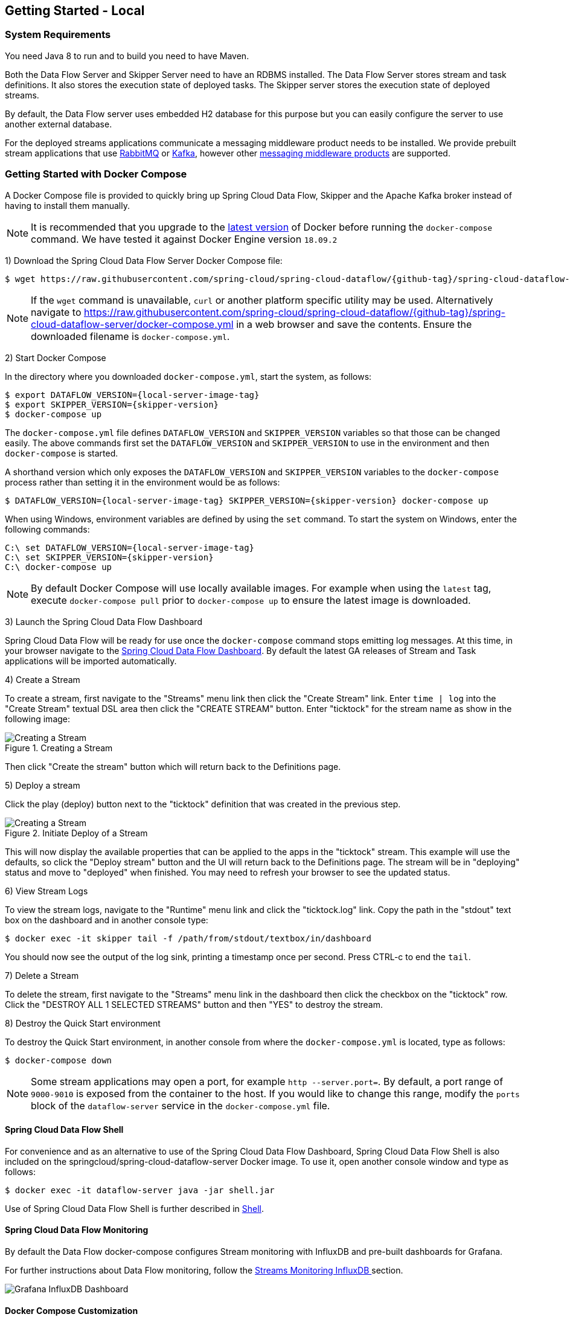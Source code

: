 [[getting-started-local]]
== Getting Started - Local

[partintro]
--
If you are getting started with Spring Cloud Data Flow, this section is for you.
In this section, we answer the basic "`what?`", "`how?`" and "`why?`" questions.
You can find a gentle introduction to Spring Cloud Data Flow along with installation instructions.
We then build an introductory Spring Cloud Data Flow application, discussing some core principles as we go.
--


[[getting-started-local-system-requirements]]
=== System Requirements

You need Java 8 to run and to build you need to have Maven.

Both the Data Flow Server and Skipper Server need to have an RDBMS installed.  The Data Flow Server stores stream and task definitions.  It also stores the execution state of deployed tasks.  The Skipper server stores the execution state of deployed streams.

By default, the Data Flow server uses embedded H2 database for this purpose but you can easily configure the server to use another external database.

For the deployed streams applications communicate a messaging middleware product needs to be installed.
We provide prebuilt stream applications that use link:http://www.rabbitmq.com[RabbitMQ] or link:http://kafka.apache.org[Kafka], however other https://cloud.spring.io/spring-cloud-stream/#binder-implementations[messaging middleware products] are supported.

[[getting-started-local-deploying-spring-cloud-dataflow-docker]]
=== Getting Started with Docker Compose

A Docker Compose file is provided to quickly bring up Spring Cloud Data Flow, Skipper and the Apache Kafka broker instead of having to install them manually.

NOTE: It is recommended that you upgrade to the link:https://docs.docker.com/compose/install/[latest version] of Docker before running the `docker-compose` command. We have tested it against Docker Engine version `18.09.2`

1) Download the Spring Cloud Data Flow Server Docker Compose file:

[source,bash,subs=attributes]
----
$ wget https://raw.githubusercontent.com/spring-cloud/spring-cloud-dataflow/{github-tag}/spring-cloud-dataflow-server/docker-compose.yml
----

NOTE: If the `wget` command is unavailable, `curl` or another platform specific utility may be used. Alternatively navigate to https://raw.githubusercontent.com/spring-cloud/spring-cloud-dataflow/{github-tag}/spring-cloud-dataflow-server/docker-compose.yml[https://raw.githubusercontent.com/spring-cloud/spring-cloud-dataflow/{github-tag}/spring-cloud-dataflow-server/docker-compose.yml] in a web browser and save the contents. Ensure the downloaded filename is `docker-compose.yml`.

2) Start Docker Compose

In the directory where you downloaded `docker-compose.yml`, start the system, as follows:

[source,bash,subs=attributes]
----
$ export DATAFLOW_VERSION={local-server-image-tag}
$ export SKIPPER_VERSION={skipper-version}
$ docker-compose up
----

The `docker-compose.yml` file defines `DATAFLOW_VERSION` and `SKIPPER_VERSION` variables  so that those can be changed easily. The above commands first set the `DATAFLOW_VERSION` and `SKIPPER_VERSION` to use in the environment and then `docker-compose` is started.

A shorthand version which only exposes the `DATAFLOW_VERSION` and `SKIPPER_VERSION` variables to the `docker-compose` process rather than setting it in the environment would be as follows:

[source,bash,subs=attributes]
----
$ DATAFLOW_VERSION={local-server-image-tag} SKIPPER_VERSION={skipper-version} docker-compose up
----

When using Windows, environment variables are defined by using the `set` command. To start the system on Windows, enter the following commands:

[source,bash,subs=attributes]
----
C:\ set DATAFLOW_VERSION={local-server-image-tag}
C:\ set SKIPPER_VERSION={skipper-version}
C:\ docker-compose up
----

NOTE: By default Docker Compose will use locally available images.
For example when using the `latest` tag, execute `docker-compose pull` prior to `docker-compose up` to ensure the latest image is downloaded.

3) Launch the Spring Cloud Data Flow Dashboard

Spring Cloud Data Flow will be ready for use once the `docker-compose` command stops emitting log messages.
At this time, in your browser navigate to the link:http://localhost:9393/dashboard[Spring Cloud Data Flow Dashboard].
By default the latest GA releases of Stream and Task applications will be imported automatically.

4) Create a Stream

To create a stream, first navigate to the "Streams" menu link then click the "Create Stream" link.
Enter `time | log` into the "Create Stream" textual DSL area then click the "CREATE STREAM" button.
Enter "ticktock" for the stream name as show in the following image:

.Creating a Stream
image::{dataflow-asciidoc}/images/dataflow-stream-create.png[Creating a Stream, scaledwidth="60%"]

Then click "Create the stream" button which will return back to the Definitions page.

5) Deploy a stream

Click the play (deploy) button next to the "ticktock" definition that was created in the previous step.

.Initiate Deploy of a Stream
image::{dataflow-asciidoc}/images/dataflow-stream-definition-deploy.png[Creating a Stream, scaledwidth="60%"]

This will now display the available properties that can be applied to the apps in the "ticktock" stream.
This example will use the defaults, so click the "Deploy stream" button and the UI will return back
to the Definitions page.
The stream will be in "deploying" status and move to "deployed" when finished.
You may need to refresh your browser to see the updated status.

6) View Stream Logs

To view the stream logs, navigate to the "Runtime" menu link and click the "ticktock.log" link.
Copy the path in the "stdout" text box on the dashboard and in another console type:

[source,bash,subs=attributes]
----
$ docker exec -it skipper tail -f /path/from/stdout/textbox/in/dashboard
----

You should now see the output of the log sink, printing a timestamp once per second.
Press CTRL-c to end the `tail`.

7) Delete a Stream

To delete the stream, first navigate to the "Streams" menu link in the dashboard then click the checkbox on the "ticktock" row.
Click the "DESTROY ALL 1 SELECTED STREAMS" button and then "YES" to destroy the stream.

8) Destroy the Quick Start environment

To destroy the Quick Start environment, in another console from where the `docker-compose.yml` is located, type as follows:

[source,bash,subs=attributes]
----
$ docker-compose down
----

NOTE: Some stream applications may open a port, for example `http --server.port=`. By default, a port range of `9000-9010` is exposed from the container to the host. If you would like to change this range, modify the `ports` block of the `dataflow-server` service in the `docker-compose.yml` file.



[[getting-started-local-customizing-spring-cloud-dataflow-docker]]

==== Spring Cloud Data Flow Shell

For convenience and as an alternative to use of the Spring Cloud Data Flow Dashboard, Spring Cloud Data Flow Shell is also included on the springcloud/spring-cloud-dataflow-server Docker image.
To use it, open another console window and type as follows:

[source,bash]
----
$ docker exec -it dataflow-server java -jar shell.jar
----

Use of Spring Cloud Data Flow Shell is further described in <<shell,Shell>>.

==== Spring Cloud Data Flow Monitoring

By default the Data Flow docker-compose configures Stream monitoring with InfluxDB and pre-built dashboards for Grafana.

For further instructions about Data Flow monitoring, follow the <<streams-monitoring-local-influx,Streams Monitoring InfluxDB >> section.

image::{dataflow-asciidoc}/images/grafana-influxdb-scdf-streams-dashboard.png[Grafana InfluxDB Dashboard, scaledwidth="50%"]

==== Docker Compose Customization

Out of the box Spring Cloud Data Flow will use the H2 embedded database for storing state, Kafka for communication.
Customizations can be made to these components by editing the `docker-compose.yml` file as described below.

1) [[getting-started-local-customizing-spring-cloud-dataflow-docker-mysql]]To use MySQL rather than the H2 embedded database, add the following configuration under the `services` section:

[source,yaml,subs=attributes]
----
  mysql:
    image: mysql:5.7.25
    environment:
      MYSQL_DATABASE: dataflow
      MYSQL_USER: root
      MYSQL_ROOT_PASSWORD: rootpw
    expose:
      - 3306
----

The following entries need to be added to the `environment` block of the `dataflow-server` service definition:

[source,yaml,subs=attributes]
----
      - spring.datasource.url=jdbc:mysql://mysql:3306/dataflow
      - spring.datasource.username=root
      - spring.datasource.password=rootpw
      - spring.datasource.driver-class-name=org.mariadb.jdbc.Driver
----


2) To use RabbitMQ instead of Kafka for communication, replace the following configuration under the `services` section:

[source,yaml,subs=attributes]
----
  kafka:
    image: wurstmeister/kafka:2.11-0.11.0.3
    expose:
      - "9092"
    environment:
      - KAFKA_ADVERTISED_PORT=9092
      - KAFKA_ZOOKEEPER_CONNECT=zookeeper:2181
      - KAFKA_ADVERTISED_HOST_NAME=kafka
  zookeeper:
    image: wurstmeister/zookeeper
    expose:
      - "2181"
----

With:

[source,yaml,subs=attributes]
----
  rabbitmq:
    image: rabbitmq:3.7
    expose:
      - "5672"
----

In the `dataflow-server` services configuration block, add the following `environment` entry:

[source,yaml,subs=attributes]
----
      - spring.cloud.dataflow.applicationProperties.stream.spring.rabbitmq.host=rabbitmq
----

And replace:

[source,yaml,subs=attributes]
----
    depends_on:
      - kafka
----

With:

[source,yaml,subs=attributes]
----
    depends_on:
      - rabbitmq
----

And finally, modify the `app-import` service definition `command` attribute to replace `http://bit.ly/Einstein-GA-stream-applications-kafka-maven` with `http://bit.ly/Einstein-GA-stream-applications-rabbit-maven`.

3) To enable `app starters` registration directly from the host machine you have to mount the source host folders to the `dataflow-server` container. For example, if the `my-app.jar` is in the `/foo/bar/apps` folder on your host machine, then add the following `volumes` block to the `dataflow-server` service definition:

[source,yaml,subs=attributes]
----
  dataflow-server:
    image: springcloud/spring-cloud-dataflow-server:${DATAFLOW_VERSION}
    container_name: dataflow-server
    ports:
      - "9393:9393"
    environment:
      - spring.cloud.dataflow.applicationProperties.stream.spring.cloud.stream.kafka.binder.brokers=kafka:9092
      - spring.cloud.dataflow.applicationProperties.stream.spring.cloud.stream.kafka.binder.zkNodes=zookeeper:2181
    volumes:
      - /foo/bar/apps:/root/apps
----

Later provides access to the `my-app.jar` (and the other files in the folder) from within container's `/root/apps/` folder. Check the https://docs.docker.com/compose/compose-file/compose-file-v2/[compose-file reference] for furthether configuration details.

NOTE: The explicit volume mounting couples the docker-compose to your host's file system, limiting the portability to other machines and OS-es. Unlike `docker`, the `docker-compose` doesn't allow volume mounting from the command line (e.g. no `-v` like parameter). Instead you can define a placeholder environment variable such as `HOST_APP_FOLDER` in place of the hardcoded path: `- ${HOST_APP_FOLDER}:/root/apps` and set this variable before starting the docker-compose.

Once the host folder is mounted, you can register the app starters (from `/root/apps`), with the SCDF  https://docs.spring.io/spring-cloud-dataflow/docs/current/reference/htmlsingle/#shell[Shell] or https://docs.spring.io/spring-cloud-dataflow/docs/current/reference/htmlsingle/#dashboard-apps[Dashboard], using the `file://` URI schema:

[source,bash,subs=attributes]
----
dataflow:>app register --type source --name my-app --uri file://root/apps/my-app.jar
----

NOTE: Use also `--metadata-uri` if the metadata jar is available in the /root/apps.

To access host's local maven repository from within the `dataflow-server` container, you should mount host maven local repository (defaults to `~/.m2` for OSX and Linux and `C:\Documents and Settings\{your-username}\.m2` for Windows) to a `dataflow-server` volume called `/root/.m2/`. For MacOS or Linux host machines this looks like this:

[source,yaml,subs=attributes]
----
  dataflow-server:
  .........
    volumes:
      - ~/.m2:/root/.m2
----

Now you can use the `maven://` URI schema and maven coordinates to resolve jars installed in the host's maven repository:

[source,bash,subs=attributes]
----
dataflow:>app register --type processor --name pose-estimation --uri maven://org.springframework.cloud.stream.app:pose-estimation-processor-rabbit:2.0.2.BUILD-SNAPSHOT --metadata-uri maven://org.springframework.cloud.stream.app:pose-estimation-processor-rabbit:jar:metadata:2.0.2.BUILD-SNAPSHOT
----

This approach allow you to share jars build and installed on the host machine (e.g. `mvn clean install`) directly with the dataflow-server container.

One can also pre-register the apps directly in the docker-compose. For every pre-registered app starer, add an additional `wget` statement to the `app-import` block configuration:

[source,yaml,subs=attributes]
----
  app-import:
    image: alpine:3.7
    command: >
      /bin/sh -c "
        ....
        wget -qO- 'http://dataflow-server:9393/apps/source/my-app' --post-data='uri=file:/root/apps/my-app.jar&metadata-uri=file:/root/apps/my-app-metadata.jar';
        echo 'My custom apps imported'"
----

Check the https://docs.spring.io/spring-cloud-dataflow/docs/current/reference/htmlsingle/#resources-registered-applications[SCDF REST API] for further details.



[[getting-started-local-deploying-spring-cloud-dataflow]]
=== Getting Started with Manual Installation

1) Download the Spring Cloud Data Flow Server and Shell apps:

[source,bash,subs=attributes]
----
wget https://repo.spring.io/{version-type-lowercase}/org/springframework/cloud/spring-cloud-dataflow-server/{project-version}/spring-cloud-dataflow-server-{project-version}.jar

wget https://repo.spring.io/{version-type-lowercase}/org/springframework/cloud/spring-cloud-dataflow-shell/{project-version}/spring-cloud-dataflow-shell-{project-version}.jar
----


2) Download http://cloud.spring.io/spring-cloud-skipper/[Skipper] when Stream features are enabled, since Data Flow delegates to Skipper for those features.

[source,yaml,options=nowrap,subs=attributes]
----
wget https://repo.spring.io/{skipper-version-type-lowercase}/org/springframework/cloud/spring-cloud-skipper-server/{skipper-version}/spring-cloud-skipper-server-{skipper-version}.jar

wget https://repo.spring.io/{skipper-version-type-lowercase}/org/springframework/cloud/spring-cloud-skipper-shell/{skipper-version}/spring-cloud-skipper-shell-{skipper-version}.jar
----

3) Launch Skipper (Required unless the Stream features are disabled and the Spring Cloud Data Flow runs in Task mode only)

In the directory where you downloaded Skipper, run the server using `java -jar`, as follows:

[source,bash,subs=attributes]
----
$ java -jar spring-cloud-skipper-server-{skipper-version}.jar
----

4) Launch the Data Flow Server

In the directory where you downloaded Data Flow, run the server using `java -jar`, as follows:

[source,bash,subs=attributes]
----
$ java -jar spring-cloud-dataflow-server-{project-version}.jar
----

If Skipper and the Data Flow server are not running on the same host, set the configuration property `spring.cloud.skipper.client.serverUri` to the location of Skipper, e.g.

[source,bash,subs=attributes]
----
$ java -jar spring-cloud-dataflow-server-{project-version}.jar --spring.cloud.skipper.client.serverUri=http://192.51.100.1:7577/api
----

5) Launch the Data Flow Shell, as follows:

[source,bash,subs=attributes]
----
$ java -jar spring-cloud-dataflow-shell-{project-version}.jar
----

If the Data Flow Server and shell are not running on the same host, you can also point the shell to the Data Flow server URL using the `dataflow config server` command when in the shell's interactive mode.

If the Data Flow Server and shell are not running on the same host, point the shell to the Data Flow server URL, as follows:

[source,bash]
----
server-unknown:>dataflow config server http://198.51.100.0
Successfully targeted http://198.51.100.0
dataflow:>
----

Alternatively, pass in the command line option `--dataflow.uri`.  The shell's command line option `--help` shows what is available.

[IMPORTANT]
====
If you are running Spring Cloud Data Flow Server behind a proxy server, such as
https://github.com/Netflix/zuul[Zuul], you may also need to specify the property
`server.use-forward-headers` and set it to `true`. An example using Zuul is available in the
https://github.com/spring-cloud/spring-cloud-dataflow-samples/tree/master/dataflow-zuul[Spring Cloud Data Flow Samples repository]
on GitHub. Additional information is also available in the
https://docs.spring.io/spring-boot/docs/current/reference/htmlsingle/#howto-use-tomcat-behind-a-proxy-server[Spring Boot reference guide].
====

[[getting-started-local-deploying-streams-spring-cloud-dataflow]]
=== Deploying Streams

1) Register Stream Apps

By default, the application registry is empty.
As an example, register two applications, `http` and `log`, that communicate by using RabbitMQ.

```
dataflow:>app register --name http --type source --uri maven://org.springframework.cloud.stream.app:http-source-rabbit:1.2.0.RELEASE
Successfully registered application 'source:http'

dataflow:>app register --name log --type sink --uri maven://org.springframework.cloud.stream.app:log-sink-rabbit:1.1.0.RELEASE
Successfully registered application 'sink:log'
```

For more details, such as how to register applications that are based on docker containers or use Kafka as the messaging middleware, review the section on how to <<streams.adoc#spring-cloud-dataflow-register-stream-apps, register applications>>.

NOTE: Depending on your environment, you may need to configure the Data Flow Server to point to a custom
Maven repository location or configure proxy settings.  See <<configuration-maven>> for more information.

2) Create a stream

Use the `stream create` command to create a stream with a `http` source and a `log` sink and deploy it:

[source,bash]
----
dataflow:> stream create --name httptest --definition "http --server.port=9000 | log" --deploy
----

NOTE: You need to wait a little while, until the apps are actually deployed successfully, before posting data.
Look in the log file of the Skipper server for the location of the log files for the `http` and `log` applications.
Use the `tail` command on the log file for each application to verify that the application has started.

Now post some data, as shown in the following example:

[source,bash]
----
dataflow:> http post --target http://localhost:9000 --data "hello world"
----
Check to see if `hello world` ended up in log files for the `log` application.
The location of the log file for the `log` application will be shown in the Data Flow server's log.

[NOTE]
====
When deploying locally, each app (and each app instance, in case of `count > 1`) gets a dynamically assigned `server.port`, unless you explicitly assign one with `--server.port=x`.
In both cases, this setting is propagated as a configuration property that overrides any lower-level setting that you may have used (for example, in `application.yml` files).
====

Following sections show Streams can be updated and rolled back by using the Local Data Flow server and Skipper.
If you execute the Unix `jps` command you can see the two java processes running, as shown in the following listing:

[source,bash]
----
$ jps | grep rabbit
12643 log-sink-rabbit-1.1.0.RELEASE.jar
12645 http-source-rabbit-1.2.0.RELEASE.jar
----

[[getting-started-local-spring-cloud-dataflow-streams-upgrading]]
==== Upgrading

Before we start upgrading the log-sink version to 1.2.0.RELEASE, we will have to register that version in the app registry.

[source,bash]
----
dataflow:>app register --name log --type sink --uri maven://org.springframework.cloud.stream.app:log-sink-rabbit:1.2.0.RELEASE
Successfully registered application 'sink:log'
----

Since we are using the local server, we need to set the port to a different value (9002) than the currently running log sink's value of 9000 to avoid a conflict.
While we are at it, we update log level to be `ERROR`.
To do so, we create a YAML file, named `local-log-update.yml`, with the following contents:

[source,yml]
----
version:
  log: 1.2.0.RELEASE
app:
  log:
    server.port: 9002
    log.level: ERROR
----

Now we update the Stream, as follows:

[source,bash]
----
dataflow:> stream update --name httptest --propertiesFile /home/mpollack/local-log-update.yml
Update request has been sent for the stream 'httptest'
----

By executing the Unix `jps` command, you can see the two java processes running, but now the log application is version 1.2.0.RELEASE, as shown in the following listing:

[source,bash]
----
$ jps | grep rabbit
22034 http-source-rabbit-1.2.0.RELEASE.jar
22031 log-sink-rabbit-1.1.0.RELEASE.jar
----

Now you can look in the log file of the Skipper server.
To do so, use the following command:

`cd` to the directory `/tmp/spring-cloud-dataflow-5262910238261867964/httptest-1511749222274/httptest.log-v2` and `tail -f stdout_0.log`

You should see log entries similar to the following:

[source,bash,options=nowrap]
----
INFO 12591 --- [  StateUpdate-1] o.s.c.d.spi.local.LocalAppDeployer       : Deploying app with deploymentId httptest.log-v2 instance 0.
   Logs will be in /tmp/spring-cloud-dataflow-5262910238261867964/httptest-1511749222274/httptest.log-v2
INFO 12591 --- [  StateUpdate-1] o.s.c.s.s.d.strategies.HealthCheckStep   : Waiting for apps in release httptest-v2 to be healthy.
INFO 12591 --- [  StateUpdate-1] o.s.c.s.s.d.s.HandleHealthCheckStep      : Release httptest-v2 has been DEPLOYED
INFO 12591 --- [  StateUpdate-1] o.s.c.s.s.d.s.HandleHealthCheckStep      : Apps in release httptest-v2 are healthy.
----

Now you can post a message to the http source at port `9000`, as follows:

[source,bash]
----
dataflow:> http post --target http://localhost:9000 --data "hello world upgraded"
----

The log message is now at the error level, as shown in the following example:

[source,bash]
----
ERROR 22311 --- [http.httptest-1] log-sink  : hello world upgraded
----

If you query the `/info` endpoint of the application, you can also see that it is at version `1.2.0.RELEASE`, as shown in the following example:

[source,bash]
----
$ curl http://localhost:9002/info
{"app":{"description":"Spring Cloud Stream Log Sink Rabbit Binder Application","name":"log-sink-rabbit","version":"1.2.0.RELEASE"}}
----

===== Force upgrade of a Stream

When upgrading a stream, the --force option can be used to deploy new instances of currently deployed applications even if no application or deployment properties have changed.
This behavior is needed in the case when configuration information is obtained by the application itself at startup time, for example from Spring Cloud Config Server.
You can specify which applications to force upgrade by using the option --app-names.
If you do not specify any application names, all the applications will be force upgraded.
You can specify --force and --app-names options together with --properties or --propertiesFile options.

===== Overriding properties during Stream update

The properties that are passed during stream update are added on top of the existing properties for the same stream.

For instance, the stream `ticktock` is deployed without any explicit properties as follows:

[source,bash]
----
dataflow:>stream create --name ticktock --definition "time | log --name=mylogger"
Created new stream 'ticktock'

dataflow:>stream deploy --name ticktock
Deployment request has been sent for stream 'ticktock'
----

[source,bash]
----
dataflow:>stream manifest --name ticktock
"apiVersion": "skipper.spring.io/v1"
"kind": "SpringCloudDeployerApplication"
"metadata":
  "name": "time"
"spec":
  "resource": "maven://org.springframework.cloud.stream.app:time-source-rabbit"
  "resourceMetadata": "maven://org.springframework.cloud.stream.app:time-source-rabbit:jar:metadata:1.3.1.RELEASE"
  "version": "1.3.1.RELEASE"
  "applicationProperties":
    "spring.metrics.export.triggers.application.includes": "integration**"
    "spring.cloud.dataflow.stream.app.label": "time"
    "spring.cloud.stream.metrics.key": "ticktock.time.${spring.cloud.application.guid}"
    "spring.cloud.stream.bindings.output.producer.requiredGroups": "ticktock"
    "spring.cloud.stream.metrics.properties": "spring.application.name,spring.application.index,spring.cloud.application.*,spring.cloud.dataflow.*"
    "spring.cloud.stream.bindings.output.destination": "ticktock.time"
    "spring.cloud.dataflow.stream.name": "ticktock"
    "spring.cloud.dataflow.stream.app.type": "source"
  "deploymentProperties":
    "spring.cloud.deployer.group": "ticktock"
---
"apiVersion": "skipper.spring.io/v1"
"kind": "SpringCloudDeployerApplication"
"metadata":
  "name": "log"
"spec":
  "resource": "maven://org.springframework.cloud.stream.app:log-sink-rabbit"
  "resourceMetadata": "maven://org.springframework.cloud.stream.app:log-sink-rabbit:jar:metadata:1.3.1.RELEASE"
  "version": "1.3.1.RELEASE"
  "applicationProperties":
    "spring.metrics.export.triggers.application.includes": "integration**"
    "spring.cloud.dataflow.stream.app.label": "log"
    "spring.cloud.stream.metrics.key": "ticktock.log.${spring.cloud.application.guid}"
    "spring.cloud.stream.bindings.input.group": "ticktock"
    "log.name": "mylogger"
    "spring.cloud.stream.metrics.properties": "spring.application.name,spring.application.index,spring.cloud.application.*,spring.cloud.dataflow.*"
    "spring.cloud.dataflow.stream.name": "ticktock"
    "spring.cloud.dataflow.stream.app.type": "sink"
    "spring.cloud.stream.bindings.input.destination": "ticktock.time"
  "deploymentProperties":
    "spring.cloud.deployer.group": "ticktock"
----

In the second update, we try to add a new property for `log` application `foo2=bar2`.

[source,bash]
----
dataflow:>stream update --name ticktock --properties app.log.foo2=bar2
Update request has been sent for the stream 'ticktock'

dataflow:>stream manifest --name ticktock
"apiVersion": "skipper.spring.io/v1"
"kind": "SpringCloudDeployerApplication"
"metadata":
  "name": "time"
"spec":
  "resource": "maven://org.springframework.cloud.stream.app:time-source-rabbit"
  "resourceMetadata": "maven://org.springframework.cloud.stream.app:time-source-rabbit:jar:metadata:1.3.1.RELEASE"
  "version": "1.3.1.RELEASE"
  "applicationProperties":
    "spring.metrics.export.triggers.application.includes": "integration**"
    "spring.cloud.dataflow.stream.app.label": "time"
    "spring.cloud.stream.metrics.key": "ticktock.time.${spring.cloud.application.guid}"
    "spring.cloud.stream.bindings.output.producer.requiredGroups": "ticktock"
    "spring.cloud.stream.metrics.properties": "spring.application.name,spring.application.index,spring.cloud.application.*,spring.cloud.dataflow.*"
    "spring.cloud.stream.bindings.output.destination": "ticktock.time"
    "spring.cloud.dataflow.stream.name": "ticktock"
    "spring.cloud.dataflow.stream.app.type": "source"
  "deploymentProperties":
    "spring.cloud.deployer.group": "ticktock"
---
"apiVersion": "skipper.spring.io/v1"
"kind": "SpringCloudDeployerApplication"
"metadata":
  "name": "log"
"spec":
  "resource": "maven://org.springframework.cloud.stream.app:log-sink-rabbit"
  "resourceMetadata": "maven://org.springframework.cloud.stream.app:log-sink-rabbit:jar:metadata:1.3.1.RELEASE"
  "version": "1.3.1.RELEASE"
  "applicationProperties":
    "spring.metrics.export.triggers.application.includes": "integration**"
    "spring.cloud.dataflow.stream.app.label": "log"
    "spring.cloud.stream.metrics.key": "ticktock.log.${spring.cloud.application.guid}"
    "spring.cloud.stream.bindings.input.group": "ticktock"
    "log.name": "mylogger"
    "spring.cloud.stream.metrics.properties": "spring.application.name,spring.application.index,spring.cloud.application.*,spring.cloud.dataflow.*"
    "spring.cloud.dataflow.stream.name": "ticktock"
    "spring.cloud.dataflow.stream.app.type": "sink"
    "foo2": "bar2" // <1>
    "spring.cloud.stream.bindings.input.destination": "ticktock.time"
  "deploymentProperties":
    "spring.cloud.deployer.count": "1"
    "spring.cloud.deployer.group": "ticktock"

dataflow:>stream list
╔═══════════╤══════════════════════════════════════════╤═════════════════════════════════════════╗
║Stream Name│            Stream Definition             │                 Status                  ║
╠═══════════╪══════════════════════════════════════════╪═════════════════════════════════════════╣
║ticktock   │time | log --log.name=mylogger --foo2=bar2│The stream has been successfully deployed║
╚═══════════╧══════════════════════════════════════════╧═════════════════════════════════════════╝

----

<1> Property `foo2=bar2` is applied for the `log` application.

Now, when we add another property `foo3=bar3` to `log` application, this new property is added on top of the existing properties for the stream `ticktock`.

[source,bash]
----
dataflow:>stream update --name ticktock --properties app.log.foo3=bar3
Update request has been sent for the stream 'ticktock'

dataflow:>stream manifest --name ticktock
"apiVersion": "skipper.spring.io/v1"
"kind": "SpringCloudDeployerApplication"
"metadata":
  "name": "time"
"spec":
  "resource": "maven://org.springframework.cloud.stream.app:time-source-rabbit"
  "resourceMetadata": "maven://org.springframework.cloud.stream.app:time-source-rabbit:jar:metadata:1.3.1.RELEASE"
  "version": "1.3.1.RELEASE"
  "applicationProperties":
    "spring.metrics.export.triggers.application.includes": "integration**"
    "spring.cloud.dataflow.stream.app.label": "time"
    "spring.cloud.stream.metrics.key": "ticktock.time.${spring.cloud.application.guid}"
    "spring.cloud.stream.bindings.output.producer.requiredGroups": "ticktock"
    "spring.cloud.stream.metrics.properties": "spring.application.name,spring.application.index,spring.cloud.application.*,spring.cloud.dataflow.*"
    "spring.cloud.stream.bindings.output.destination": "ticktock.time"
    "spring.cloud.dataflow.stream.name": "ticktock"
    "spring.cloud.dataflow.stream.app.type": "source"
  "deploymentProperties":
    "spring.cloud.deployer.group": "ticktock"
---
"apiVersion": "skipper.spring.io/v1"
"kind": "SpringCloudDeployerApplication"
"metadata":
  "name": "log"
"spec":
  "resource": "maven://org.springframework.cloud.stream.app:log-sink-rabbit"
  "resourceMetadata": "maven://org.springframework.cloud.stream.app:log-sink-rabbit:jar:metadata:1.3.1.RELEASE"
  "version": "1.3.1.RELEASE"
  "applicationProperties":
    "spring.metrics.export.triggers.application.includes": "integration**"
    "spring.cloud.dataflow.stream.app.label": "log"
    "spring.cloud.stream.metrics.key": "ticktock.log.${spring.cloud.application.guid}"
    "spring.cloud.stream.bindings.input.group": "ticktock"
    "log.name": "mylogger"
    "spring.cloud.stream.metrics.properties": "spring.application.name,spring.application.index,spring.cloud.application.*,spring.cloud.dataflow.*"
    "spring.cloud.dataflow.stream.name": "ticktock"
    "spring.cloud.dataflow.stream.app.type": "sink"
    "foo2": "bar2" <1>
    "spring.cloud.stream.bindings.input.destination": "ticktock.time"
    "foo3": "bar3" <1>
  "deploymentProperties":
    "spring.cloud.deployer.count": "1"
    "spring.cloud.deployer.group": "ticktock"
----

<1> The property `foo3=bar3` is added along with the existing `foo2=bar2` for the `log` application.

We can still override the existing properties as follows:

[source,bash]
----
dataflow:>stream update --name ticktock --properties app.log.foo3=bar4
Update request has been sent for the stream 'ticktock'

dataflow:>stream manifest ticktock
"apiVersion": "skipper.spring.io/v1"
"kind": "SpringCloudDeployerApplication"
"metadata":
  "name": "time"
"spec":
  "resource": "maven://org.springframework.cloud.stream.app:time-source-rabbit"
  "resourceMetadata": "maven://org.springframework.cloud.stream.app:time-source-rabbit:jar:metadata:1.3.1.RELEASE"
  "version": "1.3.1.RELEASE"
  "applicationProperties":
    "spring.metrics.export.triggers.application.includes": "integration**"
    "spring.cloud.dataflow.stream.app.label": "time"
    "spring.cloud.stream.metrics.key": "ticktock.time.${spring.cloud.application.guid}"
    "spring.cloud.stream.bindings.output.producer.requiredGroups": "ticktock"
    "spring.cloud.stream.metrics.properties": "spring.application.name,spring.application.index,spring.cloud.application.*,spring.cloud.dataflow.*"
    "spring.cloud.stream.bindings.output.destination": "ticktock.time"
    "spring.cloud.dataflow.stream.name": "ticktock"
    "spring.cloud.dataflow.stream.app.type": "source"
  "deploymentProperties":
    "spring.cloud.deployer.group": "ticktock"
---
"apiVersion": "skipper.spring.io/v1"
"kind": "SpringCloudDeployerApplication"
"metadata":
  "name": "log"
"spec":
  "resource": "maven://org.springframework.cloud.stream.app:log-sink-rabbit"
  "resourceMetadata": "maven://org.springframework.cloud.stream.app:log-sink-rabbit:jar:metadata:1.3.1.RELEASE"
  "version": "1.3.1.RELEASE"
  "applicationProperties":
    "spring.metrics.export.triggers.application.includes": "integration**"
    "spring.cloud.dataflow.stream.app.label": "log"
    "spring.cloud.stream.metrics.key": "ticktock.log.${spring.cloud.application.guid}"
    "spring.cloud.stream.bindings.input.group": "ticktock"
    "log.name": "mylogger"
    "spring.cloud.stream.metrics.properties": "spring.application.name,spring.application.index,spring.cloud.application.*,spring.cloud.dataflow.*"
    "spring.cloud.dataflow.stream.name": "ticktock"
    "spring.cloud.dataflow.stream.app.type": "sink"
    "foo2": "bar2" <1>
    "spring.cloud.stream.bindings.input.destination": "ticktock.time"
    "foo3": "bar4" <1>
  "deploymentProperties":
    "spring.cloud.deployer.count": "1"
    "spring.cloud.deployer.group": "ticktock"
----

<1> The property `foo3` is replaced with the new value` bar4` and the existing property `foo2=bar2` remains.

===== Stream History

The history of the stream can be viewed by running the `stream history` command, as shown (with its output), in the following example:

[source,bash]
----
dataflow:>stream history --name httptest
╔═══════╤════════════════════════════╤════════╤════════════╤═══════════════╤════════════════╗
║Version│        Last updated        │ Status │Package Name│Package Version│  Description   ║
╠═══════╪════════════════════════════╪════════╪════════════╪═══════════════╪════════════════╣
║2      │Mon Nov 27 22:41:16 EST 2017│DEPLOYED│httptest    │1.0.0          │Upgrade complete║
║1      │Mon Nov 27 22:40:41 EST 2017│DELETED │httptest    │1.0.0          │Delete complete ║
╚═══════╧════════════════════════════╧════════╧════════════╧═══════════════╧════════════════╝
----

===== Stream Manifest

The manifest is a YAML document that represents the final state of what was deployed to the platform.
You can view the manifest for any stream version by using the `stream manifest --name <name-of-stream> --releaseVersion <optional-version>` command.
If the `--releaseVersion` is not specified, the manifest for the last version is returned.
The following listing shows a typical `stream manifest` command and its output:

[source,bash]
----
dataflow:>stream manifest --name httptest

---
# Source: log.yml
apiVersion: skipper.spring.io/v1
kind: SpringCloudDeployerApplication
metadata:
  name: log
spec:
  resource: maven://org.springframework.cloud.stream.app:log-sink-rabbit
  version: 1.2.0.RELEASE
  applicationProperties:
    spring.metrics.export.triggers.application.includes: integration**
    spring.cloud.dataflow.stream.app.label: log
    spring.cloud.stream.metrics.key: httptest.log.${spring.cloud.application.guid}
    spring.cloud.stream.bindings.input.group: httptest
    spring.cloud.stream.metrics.properties: spring.application.name,spring.application.index,spring.cloud.application.*,spring.cloud.dataflow.*
    spring.cloud.dataflow.stream.name: httptest
    spring.cloud.dataflow.stream.app.type: sink
    spring.cloud.stream.bindings.input.destination: httptest.http
  deploymentProperties:
    spring.cloud.deployer.indexed: true
    spring.cloud.deployer.group: httptest
    spring.cloud.deployer.count: 1

---
# Source: http.yml
apiVersion: skipper.spring.io/v1
kind: SpringCloudDeployerApplication
metadata:
  name: http
spec:
  resource: maven://org.springframework.cloud.stream.app:http-source-rabbit
  version: 1.2.0.RELEASE
  applicationProperties:
    spring.metrics.export.triggers.application.includes: integration**
    spring.cloud.dataflow.stream.app.label: http
    spring.cloud.stream.metrics.key: httptest.http.${spring.cloud.application.guid}
    spring.cloud.stream.bindings.output.producer.requiredGroups: httptest
    spring.cloud.stream.metrics.properties: spring.application.name,spring.application.index,spring.cloud.application.*,spring.cloud.dataflow.*
    server.port: 9000
    spring.cloud.stream.bindings.output.destination: httptest.http
    spring.cloud.dataflow.stream.name: httptest
    spring.cloud.dataflow.stream.app.type: source
  deploymentProperties:
    spring.cloud.deployer.group: httptest
----

The majority of the deployment and application properties were set by Data Flow in order to enable the applications to talk to each other and send application metrics with identifying labels.

If you compare this YAML document to the one for `--releaseVersion=1` you will see the difference in the log application version.

[[getting-started-local-streams-rollback]]
==== Rolling back

To go back to the previous version of the stream, use the `stream rollback` command, as shown (with its output) in the following example:

[source,bash]
----
dataflow:>stream rollback --name httptest
Rollback request has been sent for the stream 'httptest'
----

By executing the Unix `jps` command, you can see the two java processes running, but now the log application is back to 1.1.0.RELEASE.
The http source process remains unchanged.
The following listing shows the `jps` command and typical output:

[source,bash]
----
$ jps | grep rabbit
22034 http-source-rabbit-1.2.0.RELEASE.jar
23939 log-sink-rabbit-1.1.0.RELEASE.jar
----

Now look in the log file for the skipper server, by using the following command:

`cd` to the directory `/tmp/spring-cloud-dataflow-3784227772192239992/httptest-1511755751505/httptest.log-v3` and `tail -f stdout_0.log`

You should see log entries similar to the following:

[source,bash,options=nowrap]
----
INFO 21487 --- [  StateUpdate-2] o.s.c.d.spi.local.LocalAppDeployer       : Deploying app with deploymentId httptest.log-v3 instance 0.
   Logs will be in /tmp/spring-cloud-dataflow-3784227772192239992/httptest-1511755751505/httptest.log-v3
INFO 21487 --- [  StateUpdate-2] o.s.c.s.s.d.strategies.HealthCheckStep   : Waiting for apps in release httptest-v3 to be healthy.
INFO 21487 --- [  StateUpdate-2] o.s.c.s.s.d.s.HandleHealthCheckStep      : Release httptest-v3 has been DEPLOYED
INFO 21487 --- [  StateUpdate-2] o.s.c.s.s.d.s.HandleHealthCheckStep      : Apps in release httptest-v3 are healthy.
----

Now post a message to the http source at port `9000`, as follows:

[source,bash]
----
dataflow:> http post --target http://localhost:9000 --data "hello world upgraded"
----

The log message in the log sink is now back at the info error level, as shown in the following example:
[source,bash]
----
INFO 23939 --- [http.httptest-1] log-sink  : hello world rollback
----

The `history` command now shows that the third version of the stream has been deployed, as shown (with its output) in the following listing:

[source,bash]
----
dataflow:>stream history --name httptest
╔═══════╤════════════════════════════╤════════╤════════════╤═══════════════╤════════════════╗
║Version│        Last updated        │ Status │Package Name│Package Version│  Description   ║
╠═══════╪════════════════════════════╪════════╪════════════╪═══════════════╪════════════════╣
║3      │Mon Nov 27 23:01:13 EST 2017│DEPLOYED│httptest    │1.0.0          │Upgrade complete║
║2      │Mon Nov 27 22:41:16 EST 2017│DELETED │httptest    │1.0.0          │Delete complete ║
║1      │Mon Nov 27 22:40:41 EST 2017│DELETED │httptest    │1.0.0          │Delete complete ║
╚═══════╧════════════════════════════╧════════╧════════════╧═══════════════╧════════════════╝
----

If you look at the manifest for version 3, you can see that it shows version 1.1.0.RELEASE for the log sink.



=== Deploying Tasks
In this getting started section, we show how to register a task, create a task definition and then launch it.
We will then also review information about the task executions.

NOTE: Launching Spring Cloud Task applications are not delegated to Skipper since they are short lived applications.  Tasks are always deployed directly via the Data Flow Server.

1) Register a Task App

By default, the application registry is empty.
As an example, we will register one task application, `timestamp` which simply prints the current time to the log.

[source,bash]
----
dataflow:>app register --name timestamp --type task --uri maven://org.springframework.cloud.task.app:timestamp-task:1.3.0.RELEASE
Successfully registered application 'task:timestamp'
----

NOTE: Depending on your environment, you may need to configure the Data Flow Server to point to a custom
Maven repository location or configure proxy settings.  See <<configuration-maven>> for more information.

2) Create a Task Definition

Use the `task create` command to create a task definition using the previously registered `timestamp` application.
In this example, no additional properties are used to configure the `timestamp` application.

[source,bash]
----
dataflow:> task create --name printTimeStamp --definition "timestamp"
----

3) Launch a Task

The launching of task definitions is done through the shell's `task launch` command.

[source,bash]
----
dataflow:> task launch printTimeStamp
----

Check to see if the a timestamp ended up in log file for the timestamp task.
The location of the log file for the task application will be shown in the Data Flow server’s log.
You should see a log entry similar to

[source,bash]
----
TimestampTaskConfiguration$TimestampTask : 2018-02-28 16:42:21.051
----

4) Review task execution

Information about the task execution can be obtained using the command `task execution list`.

[source,bash]
----
dataflow:>task execution list
╔══════════════╤══╤════════════════════════════╤════════════════════════════╤═════════╗
║  Task Name   │ID│         Start Time         │          End Time          │Exit Code║
╠══════════════╪══╪════════════════════════════╪════════════════════════════╪═════════╣
║printTimeStamp│1 │Wed Feb 28 16:42:21 EST 2018│Wed Feb 28 16:42:21 EST 2018│0        ║
╚══════════════╧══╧════════════════════════════╧════════════════════════════╧═════════╝
----

Additional information can be obtained using the command `task execution status`.

[source,bash]
----
dataflow:>task execution status --id 1
╔══════════════════════╤═══════════════════════════════════════════════════╗
║         Key          │                       Value                       ║
╠══════════════════════╪═══════════════════════════════════════════════════╣
║Id                    │1                                                  ║
║Name                  │printTimeStamp                                     ║
║Arguments             │[--spring.cloud.task.executionid=1]                ║
║Job Execution Ids     │[]                                                 ║
║Start Time            │Wed Feb 28 16:42:21 EST 2018                       ║
║End Time              │Wed Feb 28 16:42:21 EST 2018                       ║
║Exit Code             │0                                                  ║
║Exit Message          │                                                   ║
║Error Message         │                                                   ║
║External Execution Id │printTimeStamp-ab86b2cc-0508-4c1e-b33d-b3896d17fed7║
╚══════════════════════╧═══════════════════════════════════════════════════╝
----

The <<spring-cloud-dataflow-task>> section has more information on the lifecycle of Tasks and also how to use
<<spring-cloud-dataflow-composed-tasks>> which let you create a directed graph where each node of the graph is a task application.

